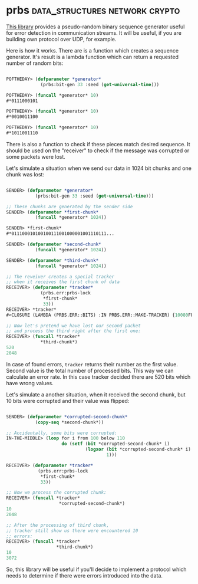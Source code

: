 * prbs :data_structures:network:crypto:
:PROPERTIES:
:Documentation: :)
:Docstrings: :)
:Tests:    :)
:Examples: :)
:RepositoryActivity: :(
:CI:       :(
:END:

[[https://github.com/jlowder/prbs][This library]] provides a pseudo-random binary sequence generator useful
for error detection in communication streams. It will be useful, if you
are building own protocol over UDP, for example.

Here is how it works. There are is a function which creates a sequence
generator. It's result is a lambda function which can return a requested
number of random bits:

#+begin_src lisp

POFTHEDAY> (defparameter *generator*
             (prbs:bit-gen 33 :seed (get-universal-time)))

POFTHEDAY> (funcall *generator* 10)
#*0111000101

POFTHEDAY> (funcall *generator* 10)
#*0010011100

POFTHEDAY> (funcall *generator* 10)
#*1011001110

#+end_src

There is also a function to check if these pieces match desired
sequence. It should be used on the "receiver" to check if the message
was corrupted or some packets were lost.

Let's simulate a situation when we send our data in 1024 bit chunks and
one chunk was lost:

#+begin_src lisp

SENDER> (defparameter *generator*
           (prbs:bit-gen 33 :seed (get-universal-time)))

;; These chunks are generated by the sender side
SENDER> (defparameter *first-chunk*
           (funcall *generator* 1024))

SENDER> *first-chunk*
#*011100010100100111001000001001110111...

SENDER> (defparameter *second-chunk*
           (funcall *generator* 1024))

SENDER> (defparameter *third-chunk*
           (funcall *generator* 1024))

;; The reveiver creates a special tracker
;; when it receives the first chunk of data
RECEIVER> (defparameter *tracker*
             (prbs.err:prbs-lock
              *first-chunk*
              33))
RECEIVER> *tracker*
#<CLOSURE (LAMBDA (PRBS.ERR::BITS) :IN PRBS.ERR::MAKE-TRACKER) {10080FF8BB}>

;; Now let's pretend we have lost our second packet
;; and process the third right after the first one:
RECEIVER> (funcall *tracker*
             *third-chunk*)
520
2048

#+end_src

In case of found errors, ~tracker~ returns their number as the first
value. Second value is the total number of processed bits. This way we
can calculate an error rate. In this case tracker decided there are 520
bits which have wrong values.

Let's simulate a another situation, when it received the second chunk,
but 10 bits were corrupted and their value was flipped:

#+begin_src lisp

SENDER> (defparameter *corrupted-second-chunk*
           (copy-seq *second-chunk*))

;; Accidentally, some bits were corrupted:
IN-THE-MIDDLE> (loop for i from 100 below 110
                     do (setf (bit *corrupted-second-chunk* i)
                              (logxor (bit *corrupted-second-chunk* i)
                                      1)))

RECEIVER> (defparameter *tracker*
            (prbs.err:prbs-lock
             *first-chunk*
             33))

;; Now we process the corrupted chunk:
RECEIVER> (funcall *tracker*
                    *corrupted-second-chunk*)
10
2048

;; After the processing of third chunk,
;; tracker still show us there were encountered 10
;; errors:
RECEIVER> (funcall *tracker*
                   *third-chunk*)
10
3072

#+end_src

So, this library will be useful if you'll decide to implement a protocol
which needs to determine if there were errors introduced into the data.
